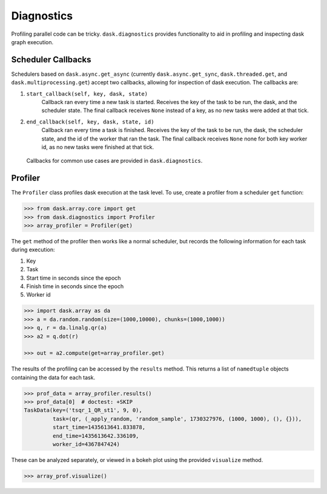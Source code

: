 Diagnostics
===========

Profiling parallel code can be tricky. ``dask.diagnostics`` provides
functionality to aid in profiling and inspecting dask graph execution.


Scheduler Callbacks
-------------------

Schedulers based on ``dask.async.get_async`` (currently
``dask.async.get_sync``, ``dask.threaded.get``, and
``dask.multiprocessing.get``) accept two callbacks, allowing for inspection of
dask execution. The callbacks are:

1. ``start_callback(self, key, dask, state)``
    Callback ran every time a new task is started. Receives the key of the
    task to be run, the dask, and the scheduler state. The final callback
    receives ``None`` instead of a key, as no new tasks were added at that
    tick.
2. ``end_callback(self, key, dask, state, id)``
    Callback ran every time a task is finished. Receives the key of the
    task to be run, the dask, the scheduler state, and the id of the worker
    that ran the task. The final callback receives ``None`` none for both key
    worker id, as no new tasks were finished at that tick.


 Callbacks for common use cases are provided in ``dask.diagnostics``.


Profiler
--------

The ``Profiler`` class profiles dask execution at the task level. To use,
create a profiler from a scheduler ``get`` function:

.. code-block:: python

    >>> from dask.array.core import get
    >>> from dask.diagnostics import Profiler
    >>> array_profiler = Profiler(get)

The ``get`` method of the profiler then works like a normal scheduler, but
records the following information for each task during execution:

1. Key
2. Task
3. Start time in seconds since the epoch
4. Finish time in seconds since the epoch
5. Worker id

.. code-block:: python

    >>> import dask.array as da
    >>> a = da.random.random(size=(1000,10000), chunks=(1000,1000))
    >>> q, r = da.linalg.qr(a)
    >>> a2 = q.dot(r)

    >>> out = a2.compute(get=array_profiler.get)

The results of the profiling can be accessed by the ``results`` method. This
returns a list of ``namedtuple`` objects containing the data for each task.

.. code-block:: python

    >>> prof_data = array_profiler.results()
    >>> prof_data[0]  # doctest: +SKIP
    TaskData(key=('tsqr_1_QR_st1', 9, 0),
             task=(qr, (_apply_random, 'random_sample', 1730327976, (1000, 1000), (), {})),
             start_time=1435613641.833878,
             end_time=1435613642.336109,
             worker_id=4367847424)

These can be analyzed separately, or viewed in a bokeh plot using the provided
``visualize`` method.

.. code-block:: python

    >>> array_prof.visualize()


.. raw:: html

    <iframe src="_static/profile.html"
            marginwidth="0" marginheight="0" scrolling="no"
            width="850" height="450" style="border:none"></iframe>
